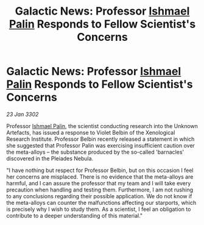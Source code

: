 :PROPERTIES:
:ID:       9691af4b-e801-4205-aa42-1bedd2fa343d
:END:
#+title: Galactic News: Professor [[id:8f63442a-1f38-457d-857a-38297d732a90][Ishmael Palin]] Responds to Fellow Scientist's Concerns
#+filetags: :3302:galnet:

* Galactic News: Professor [[id:8f63442a-1f38-457d-857a-38297d732a90][Ishmael Palin]] Responds to Fellow Scientist's Concerns

/23 Jan 3302/

Professor [[id:8f63442a-1f38-457d-857a-38297d732a90][Ishmael Palin]], the scientist conducting research into the Unknown Artefacts, has issued a response to Violet Belbin of the Xenological Research Institute. Professor Belbin recently released a statement in which she suggested that Professor Palin was exercising insufficient caution over the meta-alloys – the substance produced by the so-called 'barnacles' discovered in the Pleiades Nebula. 

"I have nothing but respect for Professor Belbin, but on this occasion I feel her concerns are misplaced. There is no evidence that the meta-alloys are harmful, and I can assure the professor that my team and I will take every precaution when handling and testing them. Furthermore, I am not rushing to any conclusions regarding their possible application. We do not know if the meta-alloys can counter the malfunctions affecting our starports, which is precisely why I wish to study them. As a scientist, I feel an obligation to contribute to a deeper understanding of this material."
